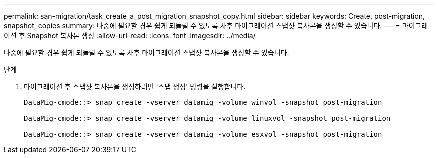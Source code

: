 ---
permalink: san-migration/task_create_a_post_migration_snapshot_copy.html 
sidebar: sidebar 
keywords: Create, post-migration, snapshot, copies 
summary: 나중에 필요할 경우 쉽게 되돌릴 수 있도록 사후 마이그레이션 스냅샷 복사본을 생성할 수 있습니다. 
---
= 마이그레이션 후 Snapshot 복사본 생성
:allow-uri-read: 
:icons: font
:imagesdir: ../media/


[role="lead"]
나중에 필요할 경우 쉽게 되돌릴 수 있도록 사후 마이그레이션 스냅샷 복사본을 생성할 수 있습니다.

.단계
. 마이그레이션 후 스냅샷 복사본을 생성하려면 '스냅 생성' 명령을 실행합니다.
+
[listing]
----
DataMig-cmode::> snap create -vserver datamig -volume winvol -snapshot post-migration

DataMig-cmode::> snap create -vserver datamig -volume linuxvol -snapshot post-migration

DataMig-cmode::> snap create -vserver datamig -volume esxvol -snapshot post-migration
----

